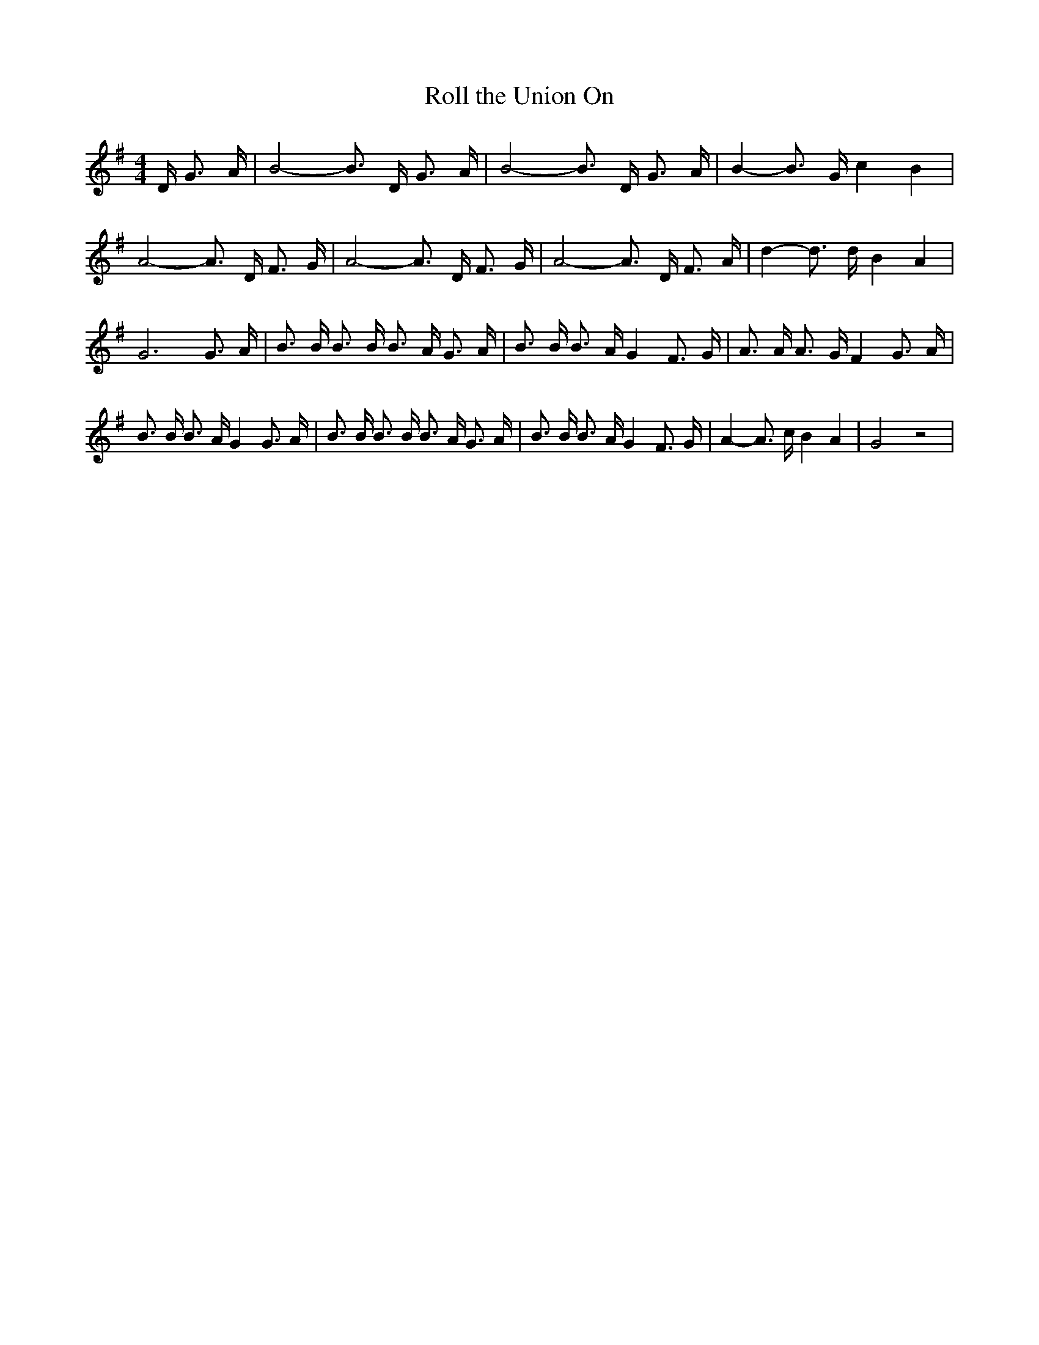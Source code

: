 % Generated more or less automatically by swtoabc by Erich Rickheit KSC
X:1
T:Roll the Union On
M:4/4
L:1/16
K:G
 D G3 A| B8- B3 D G3 A| B8- B3 D G3 A| B4- B3 G c4 B4| A8- A3 D F3 G|\
 A8- A3 D F3 G| A8- A3 D F3 A| d4- d3 d B4 A4| G12 G3 A| B3 B B3 B B3 A G3 A|\
 B3 B B3 A G4 F3 G| A3 A A3 G F4 G3 A| B3 B B3 A G4 G3 A| B3 B B3 B B3 A G3 A|\
 B3 B B3 A G4 F3 G| A4- A3 c B4 A4| G8 z8|

